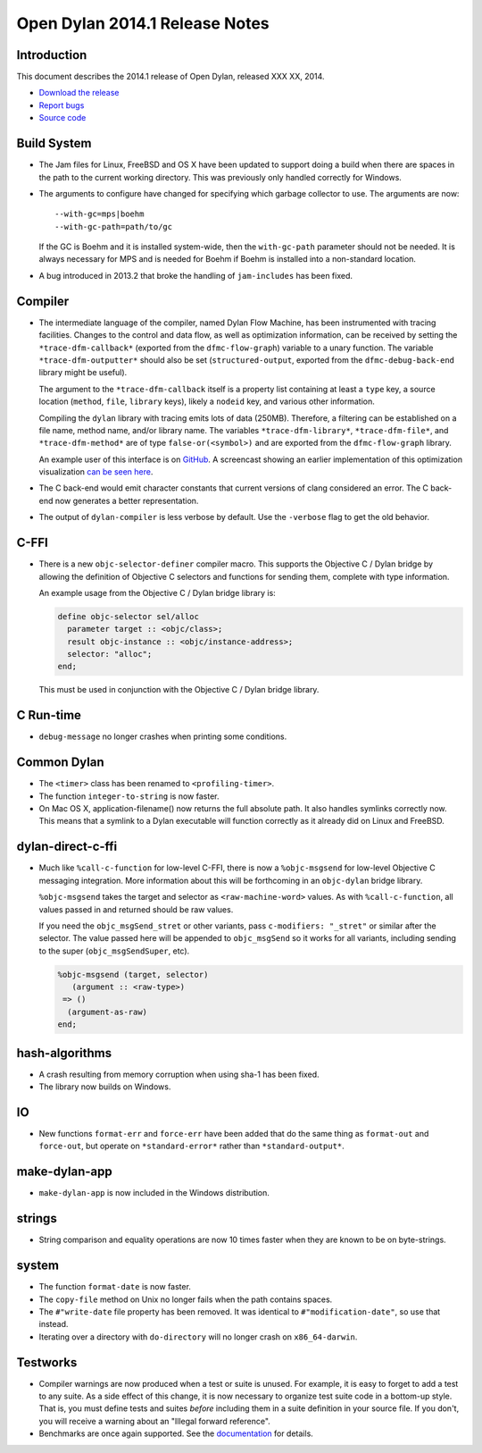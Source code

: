 *******************************
Open Dylan 2014.1 Release Notes
*******************************

Introduction
============

This document describes the 2014.1 release of Open Dylan, released
XXX XX, 2014.

* `Download the release <http://opendylan.org/download/index.html>`_
* `Report bugs <https://github.com/dylan-lang/opendylan/issues>`_
* `Source code <https://github.com/dylan-lang/opendylan/tree/v2014.1>`_

Build System
============

* The Jam files for Linux, FreeBSD and OS X have been updated to support
  doing a build when there are spaces in the path to the current working
  directory. This was previously only handled correctly for Windows.

* The arguments to configure have changed for specifying which garbage
  collector to use. The arguments are now::

    --with-gc=mps|boehm
    --with-gc-path=path/to/gc

  If the GC is Boehm and it is installed system-wide, then the
  ``with-gc-path`` parameter should not be needed. It is always
  necessary for MPS and is needed for Boehm if Boehm is installed
  into a non-standard location.

* A bug introduced in 2013.2 that broke the handling of ``jam-includes``
  has been fixed.

Compiler
========

* The intermediate language of the compiler, named Dylan Flow Machine,
  has been instrumented with tracing facilities. Changes to the control
  and data flow, as well as optimization information, can be received by
  setting the ``*trace-dfm-callback*`` (exported from the
  ``dfmc-flow-graph``) variable to a unary function. The variable
  ``*trace-dfm-outputter*`` should also be set (``structured-output``,
  exported from the ``dfmc-debug-back-end`` library might be useful).

  The argument to the ``*trace-dfm-callback`` itself is a property list
  containing at least a ``type`` key, a source location (``method``,
  ``file``, ``library`` keys), likely a ``nodeid`` key, and various
  other information.

  Compiling the ``dylan`` library with tracing emits lots of
  data (250MB). Therefore, a filtering can be established on a file
  name, method name, and/or library name. The variables
  ``*trace-dfm-library*``, ``*trace-dfm-file*``, and
  ``*trace-dfm-method*`` are of type ``false-or(<symbol>)`` and are exported
  from the ``dfmc-flow-graph`` library.

  An example user of this interface is on `GitHub
  <https://github.com/hannesm/visualization-middleware>`_.  A
  screencast showing an earlier implementation of this optimization
  visualization `can be seen here
  <https://opendylan.org/~hannes/test4.avi>`_.

* The C back-end would emit character constants that current versions
  of clang considered an error. The C back-end now generates a better
  representation.

* The output of ``dylan-compiler`` is less verbose by default.  Use
  the ``-verbose`` flag to get the old behavior.

C-FFI
=====

* There is a new ``objc-selector-definer`` compiler macro. This supports
  the Objective C / Dylan bridge by allowing the definition of Objective
  C selectors and functions for sending them, complete with type
  information.

  An example usage from the Objective C / Dylan bridge library is:

  .. code-block:: dylan

     define objc-selector sel/alloc
       parameter target :: <objc/class>;
       result objc-instance :: <objc/instance-address>;
       selector: "alloc";
     end;

  This must be used in conjunction with the Objective C / Dylan
  bridge library.

C Run-time
==========

* ``debug-message`` no longer crashes when printing some conditions.


Common Dylan
============

* The ``<timer>`` class has been renamed to ``<profiling-timer>``.

* The function ``integer-to-string`` is now faster.

* On Mac OS X, application-filename() now returns the full absolute
  path. It also handles symlinks correctly now. This means that
  a symlink to a Dylan executable will function correctly as it
  already did on Linux and FreeBSD.


dylan-direct-c-ffi
==================

* Much like ``%call-c-function`` for low-level C-FFI, there is now
  a ``%objc-msgsend`` for low-level Objective C messaging integration.
  More information about this will be forthcoming in an ``objc-dylan``
  bridge library.

  ``%objc-msgsend`` takes the target and selector as ``<raw-machine-word>``
  values. As with ``%call-c-function``, all values passed in and returned
  should be raw values.

  If you need the ``objc_msgSend_stret`` or other variants, pass
  ``c-modifiers: "_stret"`` or similar after the selector. The value
  passed here will be appended to ``objc_msgSend`` so it works for all
  variants, including sending to the super (``objc_msgSendSuper``, etc).

  .. code-block:: dylan

      %objc-msgsend (target, selector)
         (argument :: <raw-type>)
       => ()
        (argument-as-raw)
      end;


hash-algorithms
===============

* A crash resulting from memory corruption when using sha-1 has been
  fixed.

* The library now builds on Windows.


IO
==

* New functions ``format-err`` and ``force-err`` have been added that
  do the same thing as ``format-out`` and ``force-out``, but operate
  on ``*standard-error*`` rather than ``*standard-output*``.


make-dylan-app
==============

* ``make-dylan-app`` is now included in the Windows distribution.


strings
=======

* String comparison and equality operations are now 10 times faster
  when they are known to be on byte-strings.


system
======

* The function ``format-date`` is now faster.
* The ``copy-file`` method on Unix no longer fails when the path contains
  spaces.
* The ``#"write-date`` file property has been removed. It was identical to
  ``#"modification-date"``, so use that instead.
* Iterating over a directory with ``do-directory`` will no longer crash
  on ``x86_64-darwin``.


Testworks
=========

* Compiler warnings are now produced when a test or suite is unused.
  For example, it is easy to forget to add a test to any suite.  As a
  side effect of this change, it is now necessary to organize test
  suite code in a bottom-up style.  That is, you must define tests and
  suites *before* including them in a suite definition in your source
  file.  If you don't, you will receive a warning about an "Illegal
  forward reference".

* Benchmarks are once again supported.  See the `documentation
  <http://opendylan.org/documentation/testworks/usage.html>`_ for
  details.
